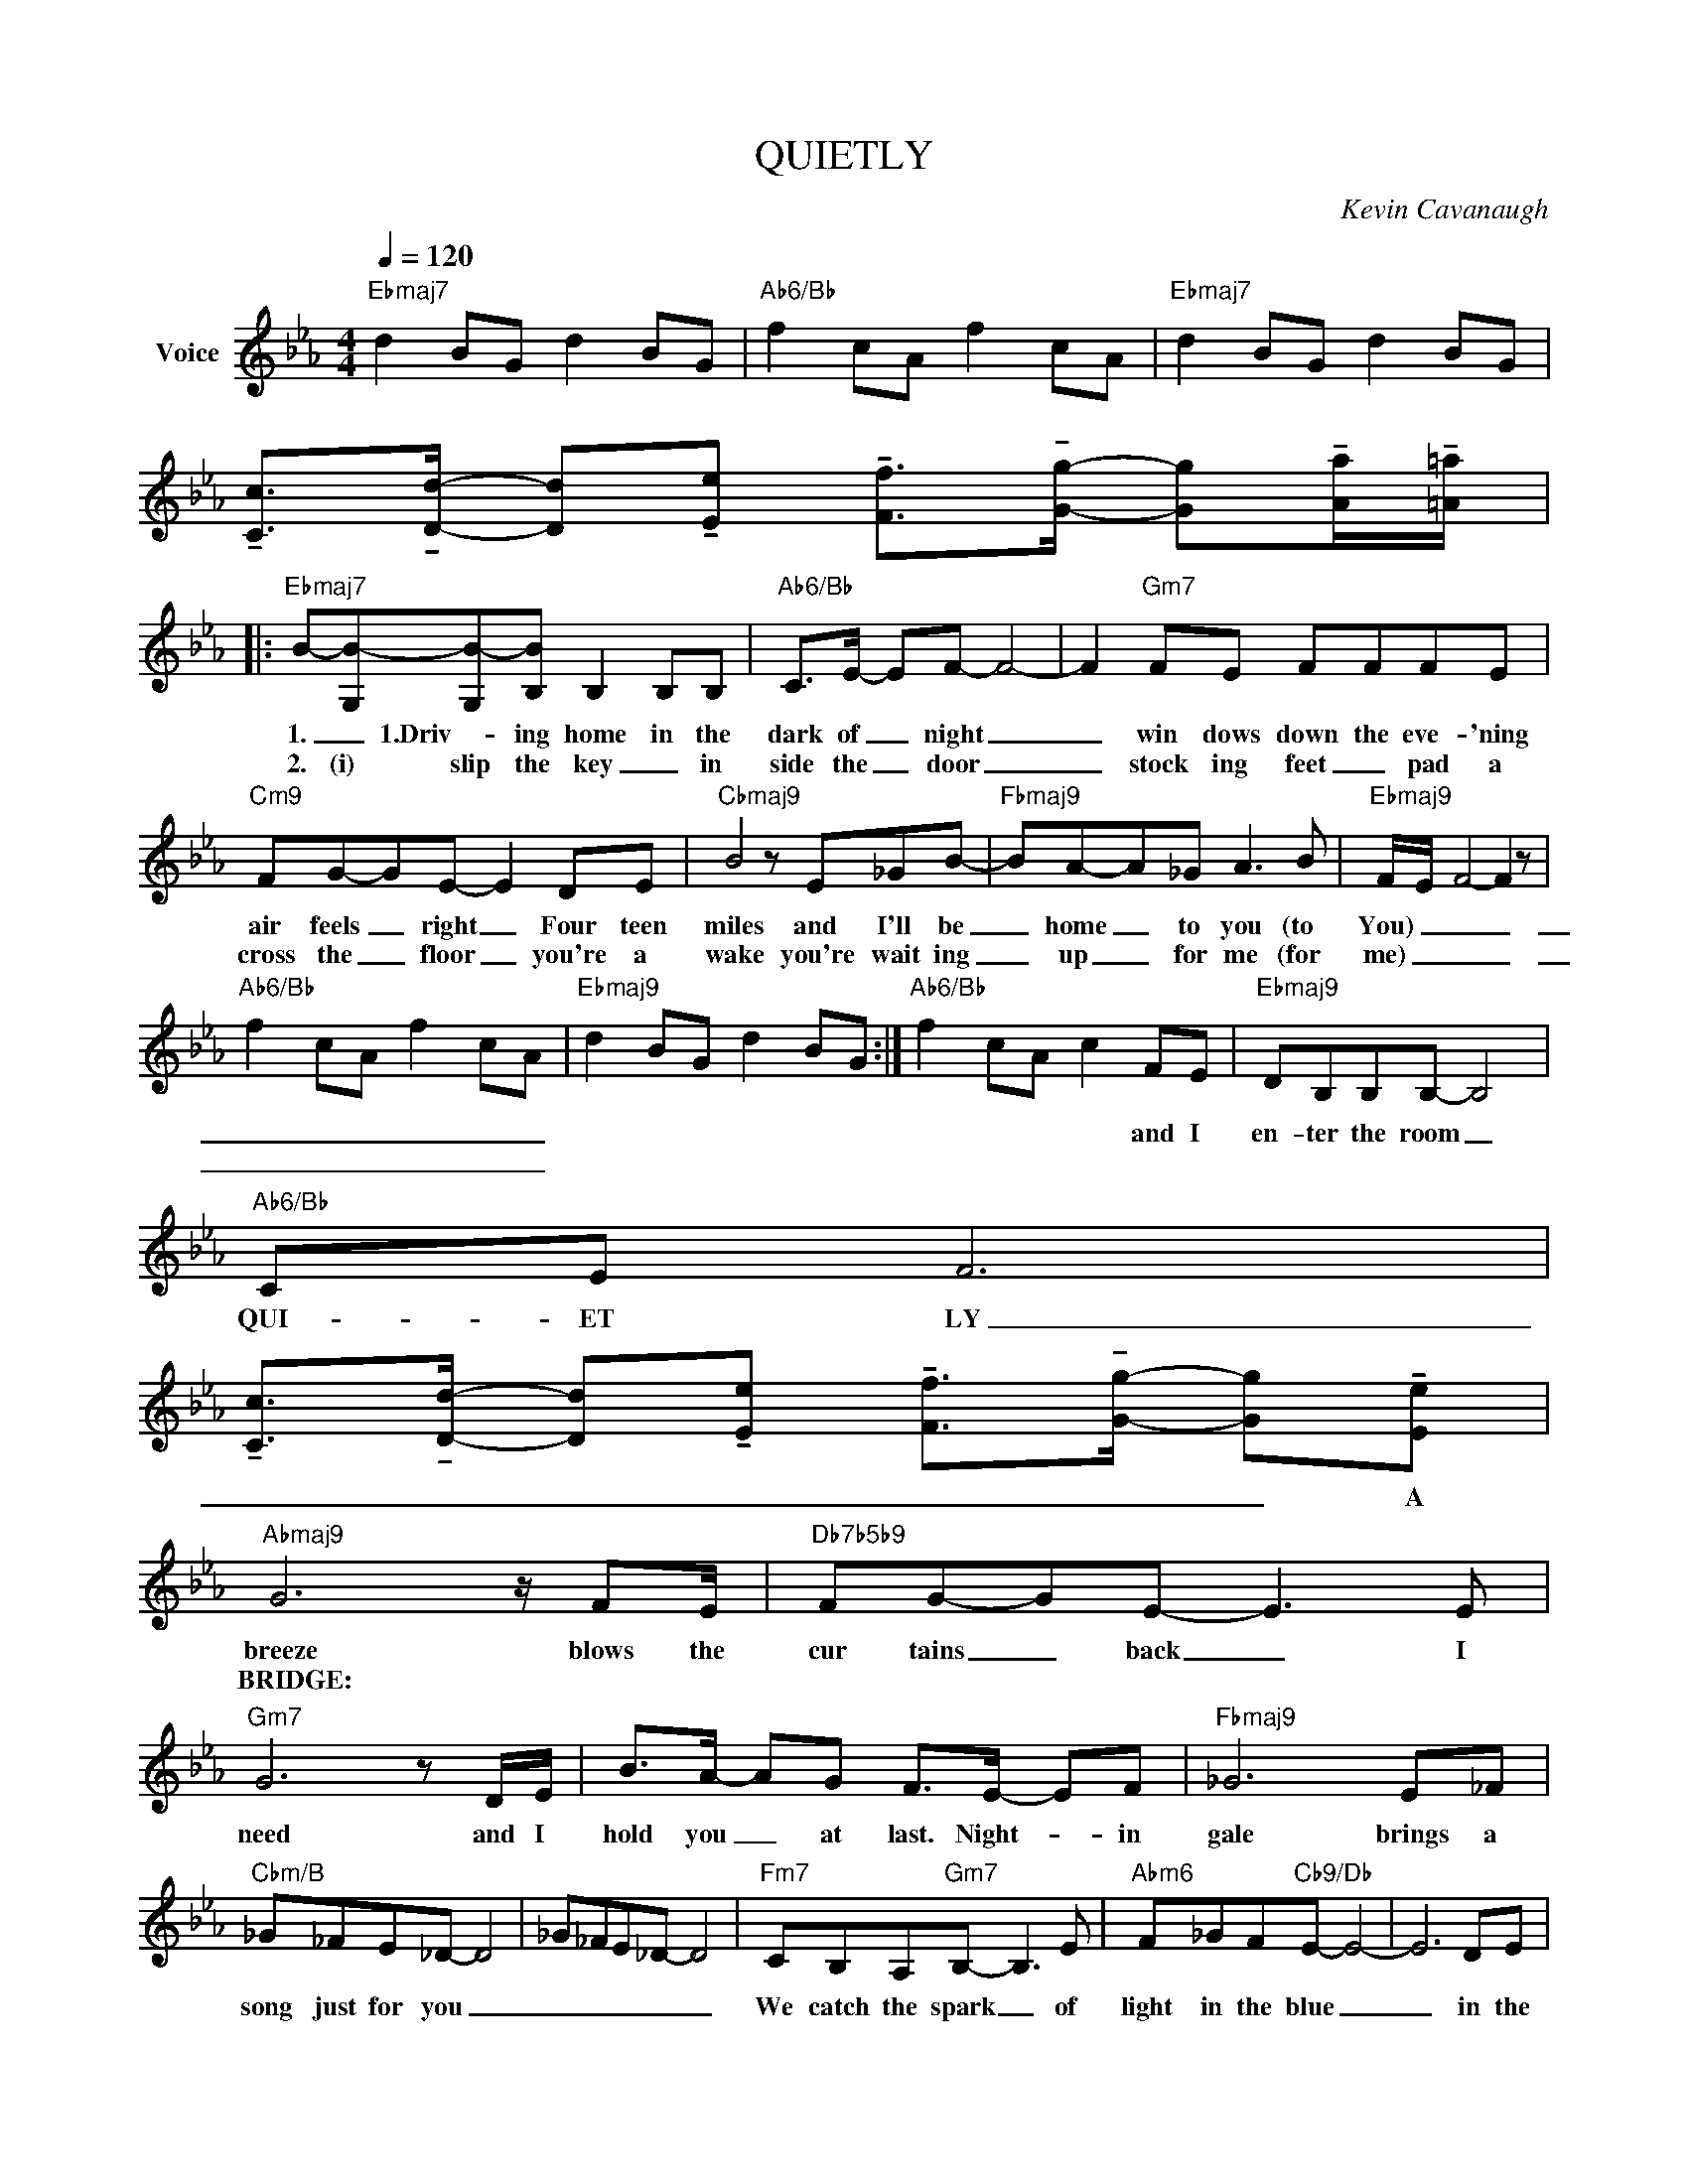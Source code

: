 X:1
T:QUIETLY
C:Kevin Cavanaugh
Z:All Rights Reserved
L:1/8
Q:1/4=120
M:4/4
K:Eb
V:1 treble nm="Voice"
%%MIDI program 0
V:1
"Ebmaj7" d2 BG d2 BG |"Ab6/Bb" f2 cA f2 cA |"Ebmaj7" d2 BG d2 BG | %3
w: |||
w: |||
 !tenuto![Cc]>!tenuto![Dd]- [Dd]!tenuto![Ee] !tenuto![Ff]>!tenuto![Gg]- [Gg]!tenuto![Aa]/!tenuto![=A=a]/ |: %4
w: |
w: |
"Ebmaj7" B-[G,B-][G,B-][B,B] B,2 B,B, |"Ab6/Bb" C>E- EF- F4- | F2"Gm7" FE FFFE | %7
w: 1. _ 1.Driv- ing home in the|dark of _ night _|_ win dows down the eve- 'ning|
w: 2. (i) slip the key _ in|side the _ door _|_ stock ing feet _ pad a|
"Cm9" FG-GE- E2 DE |"Cbmaj9" B4 z E_GB- |"Fbmaj9" BA-A_G A3 B |"Ebmaj9" F/-E/- F4- F2 z | %11
w: air feels _ right _ Four teen|miles and I'll be|_ home _ to you (to|You) _ _ _|
w: cross the _ floor _ you're a|wake you're wait ing|_ up _ for me (for|me) _ _ _|
"Ab6/Bb" f2 cA f2 cA |"Ebmaj9" d2 BG d2 BG :|"Ab6/Bb" f2 cA c2 FE |"Ebmaj9" DB,B,B,- B,4 | %15
w: _ _ _ _ _ _||* * * * and I|en- ter the room _|
w: _ _ _ _ _ _||||
"Ab6/Bb" CE F6 | %16
w: QUI- ET LY|
w: |
 !tenuto![Cc]>!tenuto![Dd]- [Dd]!tenuto![Ee] !tenuto![Ff]>!tenuto![Gg]- [Gg]!tenuto![Ee] | %17
w: _ _ _ _ _ _ _ A|
w: |
"Abmaj9" G6 z/ FE/ |"Db7b5b9" FG-GE- E3 E |"Gm7" G6 z D/E/ | B>A- AG F>E- EF |"Fbmaj9" _G6 E_F | %22
w: breeze blows the|cur tains _ back _ I|need and I|hold you _ at last. Night- * in|gale brings a|
w: BRIDGE: * *|||||
"Cbm/B" _G_FE_D- D4 | _G_FE_D- D4 |"Fm7" CB,A,"Gm7"B,- B,3 E |"Abm6" F_GF"Cb9/Db"E- E4- | E6 DE | %27
w: song just for you _|_ _ _ _ _|We catch the spark _ of|light in the blue _|_ in the|
w: |||||
"Gm7" B8- |"Abmaj9" B4 z4 |"Ebmaj7" D2 B,G, D2 B,G, |"Ab6/Bb" F2 CA, F2 CA, | %31
w: blue|_|||
w: ||||
"Ebmaj7" D2 B,G, D2 B,G, | %32
w: |
w: |
 !tenuto![Cc]>!tenuto![Dd]- [Dd]!tenuto![Ee] !tenuto![Ff]>!tenuto![Gg]- [Gg]!tenuto![Aa]/!tenuto![=A=a]/ | %33
w: |
w: |
 B-"Ebmaj7"[G,B-][G,B-][B,B] B,2 B,B, |"Ab6/Bb" C>E EF- F4- |"Gm7" FF F/F/E FEFE | %36
w: 3. how can we sleep when the|night's so a- live *|* In a room down- stairs the eve' ning|
w: |||
"Cm7" FG-GE- E2 DE |"Cbmaj9" B4- BE-E_G- |"Fbmaj9" GBA_G A3 B |"Ebmaj7" F/-E/-F- F6- | %40
w: clock strikes _ five _ Sleep must|come _ but _ it|_ won't come too soon (too|soon) _ _ _|
w: ||||
"Ab6/Bb" F2 z2 F2 E2 |:"Ebmaj7" DB,CB,- B,4 |"Ab6/Bb" CE F6- |"Ebmaj7" [DF]2 B,G, D2 B,G, | %44
w: _ and you|love me a- gain *|QUI- * ET-|LY * * * * *|
w: ||||
"Ab6/Bb" F2 CA, F2 E2 :|"Ebmaj7" DB,CB,- B,4 |"Ab6/Bb" CE F6- | F4 z4 | %48
w: * * * and you|love me a- gain *|QUI- * ET-|ly|
w: ||||
 !tenuto![Cc]>!tenuto![Dd]- [Dd]!tenuto![Ee] !tenuto![Ff]>!tenuto![Gg]- [Gg]!tenuto![Aa]/!tenuto![=A=a]/ | %49
w: |
w: |
 !fermata![Bb]4 z4 |] %50
w: |
w: |

